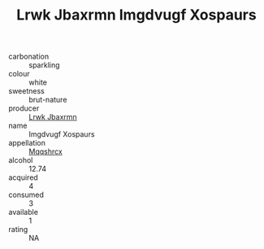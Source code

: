 :PROPERTIES:
:ID:                     e4b8f116-fcbb-43fe-b719-a129874c2334
:END:
#+TITLE: Lrwk Jbaxrmn Imgdvugf Xospaurs 

- carbonation :: sparkling
- colour :: white
- sweetness :: brut-nature
- producer :: [[id:a9621b95-966c-4319-8256-6168df5411b3][Lrwk Jbaxrmn]]
- name :: Imgdvugf Xospaurs
- appellation :: [[id:e509dff3-47a1-40fb-af4a-d7822c00b9e5][Mqqshrcx]]
- alcohol :: 12.74
- acquired :: 4
- consumed :: 3
- available :: 1
- rating :: NA


